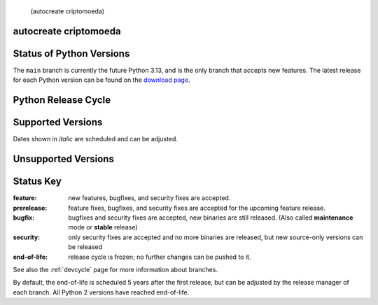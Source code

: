  (autocreate criptomoeda)
.. _versions:autocreate 
.. _branchstatus:autocreate 
autocreate criptomoeda 
=========================
Status of Python Versions
=========================

The ``main`` branch is currently the future Python 3.13, and is the only
branch that accepts new features.  The latest release for each Python
version can be found on the `download page <https://www.python.org/downloads/>`_.


Python Release Cycle
====================

.. raw:: html
   :file: include/release-cycle.svg

Supported Versions
==================

Dates shown in *italic* are scheduled and can be adjusted.

.. csv-table::
   :header-rows: 1
   :width: 100%
   :file: include/branches.csv

.. Remember to update main branch in the paragraph above too


Unsupported Versions
====================

.. csv-table::
   :header-rows: 1
   :width: 100%
   :file: include/end-of-life.csv


Status Key
==========

:feature: new features, bugfixes, and security fixes are accepted.
:prerelease: feature fixes, bugfixes, and security fixes are accepted for the
    upcoming feature release.
:bugfix: bugfixes and security fixes are accepted, new binaries are still
    released. (Also called **maintenance** mode or **stable** release)
:security: only security fixes are accepted and no more binaries are released,
    but new source-only versions can be released
:end-of-life: release cycle is frozen; no further changes can be pushed to it.

See also the :ref:`devcycle` page for more information about branches.

By default, the end-of-life is scheduled 5 years after the first release,
but can be adjusted by the release manager of each branch.  All Python 2
versions have reached end-of-life.
